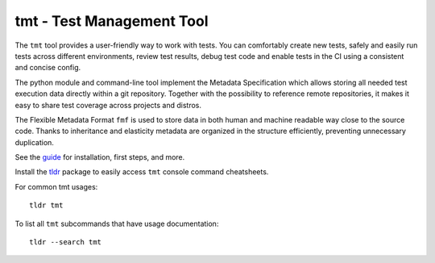 
==================================================================
                    tmt - Test Management Tool
==================================================================

The ``tmt`` tool provides a user-friendly way to work with tests.
You can comfortably create new tests, safely and easily run tests
across different environments, review test results, debug test
code and enable tests in the CI using a consistent and concise
config.

The python module and command-line tool implement the Metadata
Specification which allows storing all needed test execution data
directly within a git repository. Together with the possibility to
reference remote repositories, it makes it easy to share test
coverage across projects and distros.

The Flexible Metadata Format ``fmf`` is used to store data in both
human and machine readable way close to the source code. Thanks to
inheritance and elasticity metadata are organized in the structure
efficiently, preventing unnecessary duplication.

See the `guide`__ for installation, first steps, and more.

__ https://tmt.readthedocs.io/en/stable/guide.html

Install the `tldr`__ package to easily access ``tmt`` console
command cheatsheets.

For common tmt usages::

    tldr tmt

To list all ``tmt`` subcommands that have usage documentation::

    tldr --search tmt

__ https://github.com/tldr-pages/tldr
